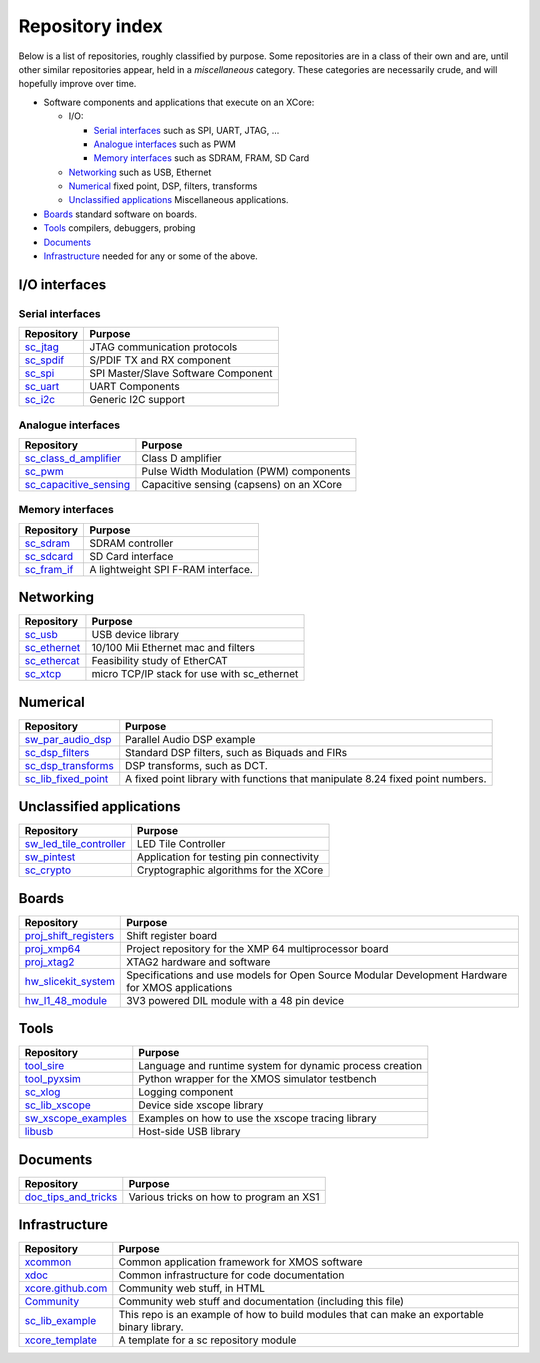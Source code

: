 Repository index
================

Below is a list of repositories, roughly classified by purpose. Some
repositories are in a class of their own and are, until other similar
repositories appear, held in a *miscellaneous* category. These categories
are necessarily crude, and will hopefully improve over time.

- Software components and applications that execute on an XCore:

  - I/O:

    - `Serial interfaces`_ such as SPI, UART, JTAG, ...

    - `Analogue interfaces`_ such as PWM

    - `Memory interfaces`_ such as SDRAM, FRAM, SD Card

  - `Networking`_ such as USB, Ethernet

  - `Numerical`_ fixed point, DSP, filters, transforms

  - `Unclassified applications`_ Miscellaneous applications.

- `Boards`_ standard software on boards.

- `Tools`_ compilers, debuggers, probing

- `Documents`_ 

- `Infrastructure`_ needed for any or some of the above.


I/O interfaces
--------------

Serial interfaces
.................

=============================================================== =========================================================================================================
Repository                                                      Purpose
=============================================================== =========================================================================================================
`sc_jtag </xcore/sc_jtag>`_                                     JTAG communication protocols
`sc_spdif </xcore/sc_spdif>`_                                   S/PDIF TX and RX component
`sc_spi </xcore/sc_spi>`_                                       SPI Master/Slave Software Component
`sc_uart </xcore/sc_uart>`_                                     UART Components
`sc_i2c </xcore/sc_i2c>`_                                       Generic I2C support
=============================================================== =========================================================================================================

Analogue interfaces
...................

=============================================================== =========================================================================================================
Repository                                                      Purpose
=============================================================== =========================================================================================================
`sc_class_d_amplifier </xcore/sc_class_d_amplifier>`_           Class D amplifier
`sc_pwm </xcore/sc_pwm>`_                                       Pulse Width Modulation (PWM) components
`sc_capacitive_sensing </xcore/sc_capacitive_sensing>`_         Capacitive sensing (capsens) on an XCore
=============================================================== =========================================================================================================

Memory interfaces
.................

=============================================================== =========================================================================================================
Repository                                                      Purpose
=============================================================== =========================================================================================================
`sc_sdram </xcore/sc_sdram>`_                                   SDRAM controller
`sc_sdcard </xcore/sc_sdcard>`_                                 SD Card interface
`sc_fram_if </xcore/sc_fram_if>`_                               A lightweight SPI F-RAM interface.
=============================================================== =========================================================================================================

Networking
----------

=============================================================== =========================================================================================================
Repository                                                      Purpose
=============================================================== =========================================================================================================
`sc_usb </xcore/sc_usb>`_                                       USB device library
`sc_ethernet </xcore/sc_ethernet>`_                             10/100 Mii Ethernet mac and filters
`sc_ethercat </xcore/sc_ethercat>`_                             Feasibility study of EtherCAT
`sc_xtcp </xcore/sc_xtcp>`_                                     micro TCP/IP stack for use with sc_ethernet
=============================================================== =========================================================================================================

Numerical
---------

=============================================================== =========================================================================================================
Repository                                                      Purpose
=============================================================== =========================================================================================================
`sw_par_audio_dsp </xcore/sw_par_audio_dsp>`_                   Parallel Audio DSP example
`sc_dsp_filters </xcore/sc_dsp_filters>`_                       Standard DSP filters, such as Biquads and FIRs
`sc_dsp_transforms </xcore/sc_dsp_transforms>`_                 DSP transforms, such as DCT.
`sc_lib_fixed_point </xcore/sc_lib_fixed_point>`_               A fixed point library with functions that manipulate 8.24 fixed point numbers.
=============================================================== =========================================================================================================

Unclassified applications
-------------------------

=============================================================== =========================================================================================================
Repository                                                      Purpose
=============================================================== =========================================================================================================
`sw_led_tile_controller </xcore/sw_led_tile_controller>`_       LED Tile Controller
`sw_pintest </xcore/sw_pintest>`_                               Application for testing pin connectivity
`sc_crypto </xcore/sc_crypto>`_                                 Cryptographic algorithms for the XCore
=============================================================== =========================================================================================================

Boards
------

=============================================================== =========================================================================================================
Repository                                                      Purpose
=============================================================== =========================================================================================================
`proj_shift_registers </xcore/proj_shift_registers>`_           Shift register board
`proj_xmp64 </xcore/proj_xmp64>`_                               Project repository for the XMP 64 multiprocessor board
`proj_xtag2 </xcore/proj_xtag2>`_                               XTAG2 hardware and software
`hw_slicekit_system </xcore/hw_slicekit_system>`_               Specifications and use models for Open Source Modular Development Hardware for XMOS applications 
`hw_l1_48_module </xcore/hw_l1_48_module>`_                     3V3 powered DIL module with a 48 pin device
=============================================================== =========================================================================================================

Tools
-----

=============================================================== =========================================================================================================
Repository                                                      Purpose
=============================================================== =========================================================================================================
`tool_sire </xcore/tool_sire>`_                                 Language and runtime system for dynamic process creation
`tool_pyxsim </xcore/tool_pyxsim>`_                             Python wrapper for the XMOS simulator testbench
`sc_xlog </xcore/sc_xlog>`_                                     Logging component
`sc_lib_xscope </xcore/sc_lib_xscope>`_                         Device side xscope library
`sw_xscope_examples </xcore/sw_xscope_examples>`_               Examples on how to use the xscope tracing library
`libusb </mattfyles/xmos_libusb_binaries.git>`_                 Host-side USB library
=============================================================== =========================================================================================================

Documents
---------

=============================================================== =========================================================================================================
Repository                                                      Purpose
=============================================================== =========================================================================================================
`doc_tips_and_tricks </xcore/doc_tips_and_tricks>`_             Various tricks on how to program an XS1
=============================================================== =========================================================================================================


Infrastructure
--------------

=============================================================== =========================================================================================================
Repository                                                      Purpose
=============================================================== =========================================================================================================
`xcommon </xcore/xcommon>`_                                     Common application framework for XMOS software
`xdoc </xcore/xdoc>`_                                           Common infrastructure for code documentation
`xcore.github.com </xcore/xcore.github.com>`_                   Community web stuff, in HTML
`Community </xcore/Community>`_                                 Community web stuff and documentation (including this file)
`sc_lib_example </xcore/sc_lib_example>`_                       This repo is an example of how to build modules that can make an exportable binary library.
`xcore_template </xcore/xcore_template>`_                       A template for a sc repository module
=============================================================== =========================================================================================================
